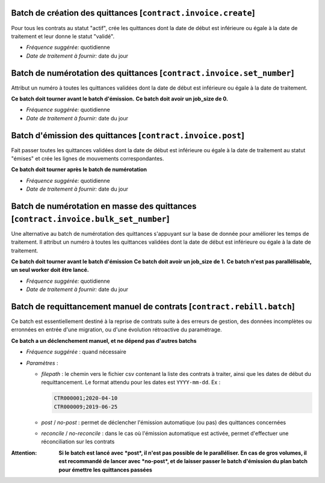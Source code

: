 Batch de création des quittances [``contract.invoice.create``]
==============================================================

Pour tous les contrats au statut "actif", crée les quittances dont la date de
début est inférieure ou égale à la date de traitement et leur donne le statut
"validé".

- *Fréquence suggérée:* quotidienne
- *Date de traitement à fournir:* date du jour


Batch de numérotation des quittances [``contract.invoice.set_number``]
======================================================================

Attribut un numéro à toutes les quittances validées dont la date de
début est inférieure ou égale à la date de traitement.

**Ce batch doit tourner avant le batch d'émission.**
**Ce batch doit avoir un job_size de 0.**

- *Fréquence suggérée:* quotidienne
- *Date de traitement à fournir:* date du jour


Batch d'émission des quittances [``contract.invoice.post``]
===========================================================

Fait passer toutes les quittances validées dont la date de début est
inférieure ou égale à la date de traitement au statut "émises" et crée
les lignes de mouvements correspondantes.

**Ce batch doit tourner après le batch de numérotation**

- *Fréquence suggérée:* quotidienne
- *Date de traitement à fournir:* date du jour


Batch de numérotation en masse des quittances [``contract.invoice.bulk_set_number``]
====================================================================================

Une alternative au batch de numérotation des quittances s'appuyant sur la base de donnée
pour améliorer les temps de traitement. Il attribut un numéro à toutes les quittances
validées dont la date de début est inférieure ou égale à la date de traitement.

**Ce batch doit tourner avant le batch d'émission**
**Ce batch doit avoir un job_size de 1.**
**Ce batch n'est pas parallélisable, un seul worker doit être lancé.**

- *Fréquence suggérée:* quotidienne
- *Date de traitement à fournir:* date du jour

Batch de requittancement manuel de contrats [``contract.rebill.batch``]
=======================================================================

Ce batch est essentiellement destiné à la reprise de contrats suite à des
erreurs de gestion, des données incomplètes ou erronnées en entrée d'une
migration, ou d'une évolution rétroactive du paramétrage.

**Ce batch a un déclenchement manuel, et ne dépend pas d'autres batchs**

- *Fréquence suggérée* : quand nécessaire
- *Paramètres* :

  - *filepath* : le chemin vers le fichier csv contenant la liste des contrats
    à traiter, ainsi que les dates de début du requittancement. Le format
    attendu pour les dates est ``YYYY-mm-dd``. Ex :

    .. code::

        CTR000001;2020-04-10
        CTR000009;2019-06-25

  - *post* / *no-post* : permet de déclencher l'émission automatique (ou pas)
    des quittances concernées
  - *reconcile* / *no-reconcile* : dans le cas où l'émission automatique est
    activée, permet d'effectuer une réconciliation sur les contrats

:Attention: **Si le batch est lancé avec *post*, il n'est pas possible de le
            paralléliser. En cas de gros volumes, il est recommandé de lancer
            avec *no-post*, et de laisser passer le batch d'émission du plan
            batch pour émettre les quittances passées**

